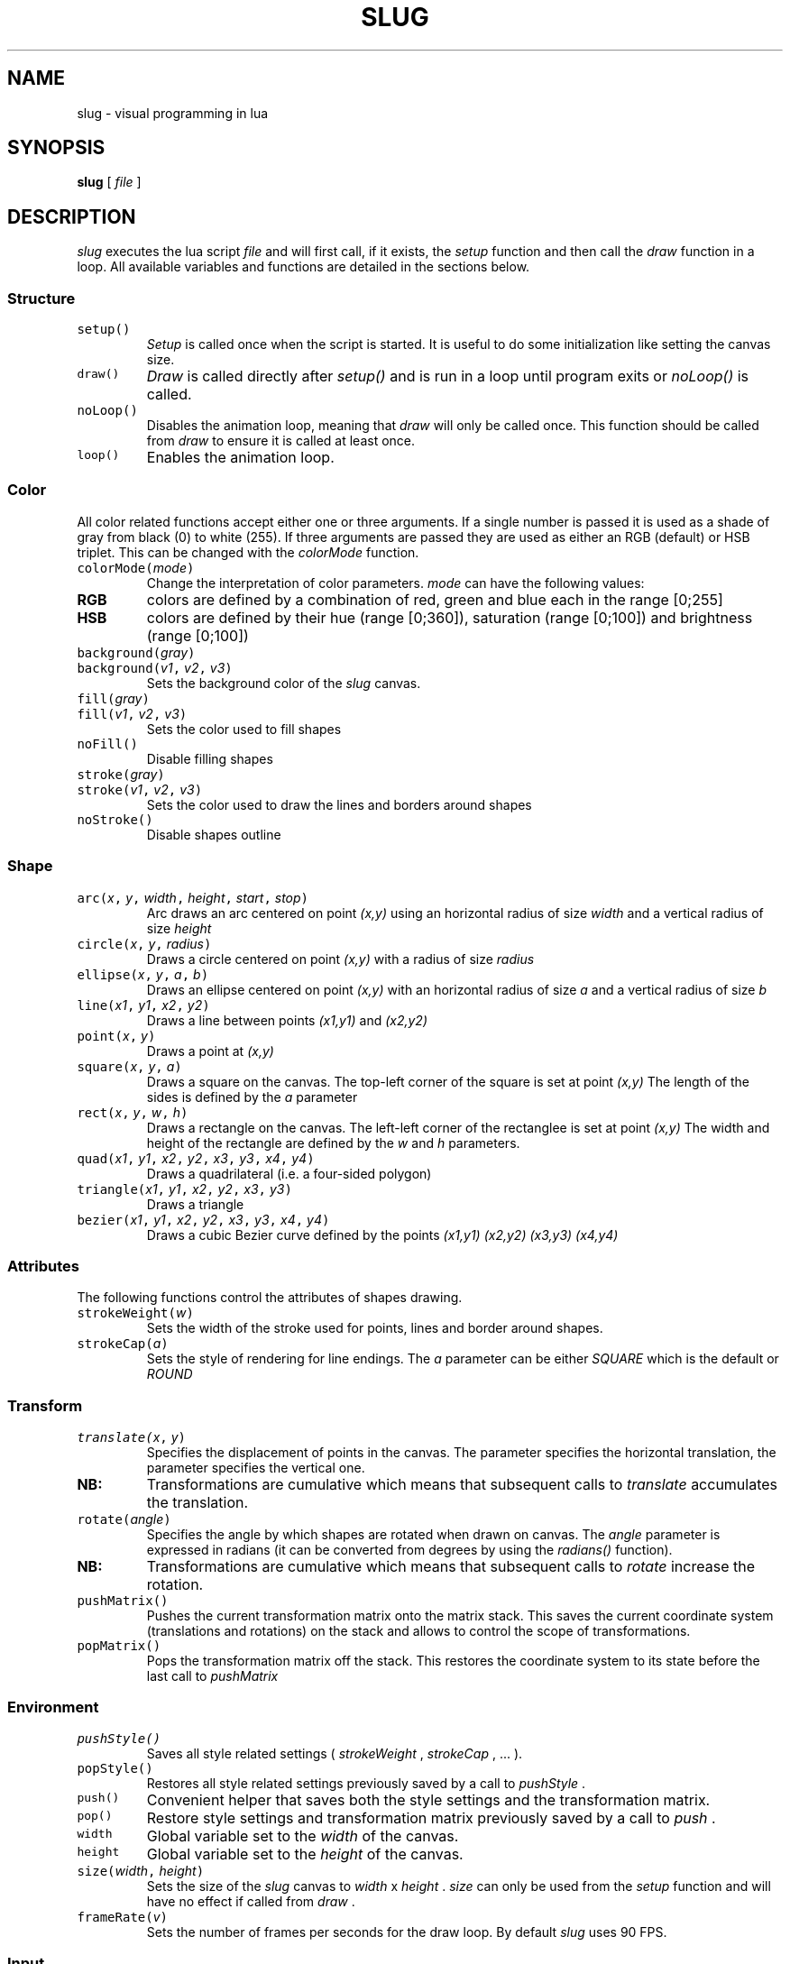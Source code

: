 .TH SLUG 1
.SH NAME
slug \- visual programming in lua

.SH SYNOPSIS
.B slug
[
.I file
]

.SH DESCRIPTION
.PP
.I slug
executes the lua script
.I file
and will first call, if it exists, the
.IR setup
function and then call the
.IR draw
function in a loop.
All available variables and functions are detailed in the sections below.
.SS Structure
.TP
\f5setup()
.I Setup
is called once when the script is started. It is useful to do some initialization like setting the canvas size.
.TP
\f5draw()
.I Draw
is called directly after
.I setup()
and is run in a loop until program exits or
.I noLoop()
is called.
.TP
\f5noLoop()
Disables the animation loop, meaning that 
.IR draw
will only be called once. This function should be called from 
.IR draw
to ensure it is called at least once.
.TP
\f5loop()
Enables the animation loop.
.SS Color
.PP
All color related functions accept either one or three arguments. If a single number is passed it is used as a shade of gray from black (0) to white (255). If three arguments are passed they are used as either an RGB (default) or HSB triplet. This can be changed with the
.I colorMode
function.
.TP
\f5colorMode(\f2mode\fP)
Change the interpretation of color parameters.
.PD 0
.I mode
can have the following values:
.PD 0
.TP
.B RGB
colors are defined by a combination of red, green and blue each in the range [0;255]
.PD 0
.TP
.B HSB
colors are defined by their hue (range [0;360]), saturation (range [0;100]) and brightness (range [0;100])
.PD
.TP
\f5background(\f2gray\fP)
.PD 0
.TP
\f5background(\f2v1\fP, \f2v2\fP, \f2v3\fP)
Sets the background color of the
.IR slug
canvas.
.PD
.TP
\f5fill(\f2gray\fP)
.PD 0
.TP
\f5fill(\f2v1\fP, \f2v2\fP, \f2v3\fP)
Sets the color used to fill shapes
.PD
.TP
\f5noFill()
Disable filling shapes
.PD
.TP
\f5stroke(\f2gray\fP)
.PD 0
.TP
\f5stroke(\f2v1\fP, \f2v2\fP, \f2v3\fP)
Sets the color used to draw the lines and borders around shapes
.PD
.TP
\f5noStroke()
Disable shapes outline
.SS Shape
.TP
\f5arc(\f2x\fP, \f2y\fP, \f2width\fP, \f2height\fP, \f2start\fP, \f2stop\fP)
Arc draws an arc centered on point
.I (x,y)
using an horizontal radius of size
.I width
and a vertical radius of size
.I height
.TP
\f5circle(\f2x\fP, \f2y\fP, \f2radius\fP)
Draws a circle centered on point
.I (x,y)
with a radius of size
.I radius
.TP
\f5ellipse(\f2x\fP, \f2y\fP, \f2a\fP, \f2b\fP)
Draws an ellipse centered on point
.I (x,y)
with an horizontal radius of size
.I a
and a vertical radius of size
.I b
.TP
\f5line(\f2x1\fP, \f2y1\fP, \f2x2\fP, \f2y2\fP)
Draws a line between points
.I (x1,y1)
and
.I (x2,y2)
.TP
\f5point(\f2x\fP, \f2y\fP)
Draws a point at
.I (x,y)
.TP
\f5square(\f2x\fP, \f2y\fP, \f2a\fP)
Draws a square on the canvas. The top-left corner of the square is set at point
.I (x,y)
The length of the sides is defined by the
.I a
parameter
.TP
\f5rect(\f2x\fP, \f2y\fP, \f2w\fP, \f2h\fP)
Draws a rectangle on the canvas. The left-left corner of the rectanglee is set at point
.I (x,y)
The width and height of the rectangle are defined by the
.I w
and
.I h
parameters.
.TP
\f5quad(\f2x1\fP, \f2y1\fP, \f2x2\fP, \f2y2\fP, \f2x3\fP, \f2y3\fP, \f2x4\fP, \f2y4\fP)
Draws a quadrilateral (i.e. a four-sided polygon)
.TP
\f5triangle(\f2x1\fP, \f2y1\fP, \f2x2\fP, \f2y2\fP, \f2x3\fP, \f2y3\fP)
Draws a triangle
.TP
\f5bezier(\f2x1\fP, \f2y1\fP, \f2x2\fP, \f2y2\fP, \f2x3\fP, \f2y3\fP, \f2x4\fP, \f2y4\fP)
Draws a cubic Bezier curve defined by the points
.I (x1,y1)
.I (x2,y2)
.I (x3,y3)
.I (x4,y4)
.SS Attributes
The following functions control the attributes of shapes drawing.
.TP
\f5strokeWeight(\f2w\fP)
Sets the width of the stroke used for points, lines and border around shapes.
.TP
\f5strokeCap(\f2a\fP)
Sets the style of rendering for line endings. The
.I a
parameter can be either
.I SQUARE
which is the default
or
.I ROUND
.SS Transform
.TP
\f5translate(\f2x\fP, \f2y\fP)
Specifies the displacement of points in the canvas. The
.x
parameter specifies the horizontal translation, the
.y
parameter specifies the vertical one.
.PD 0
.TP
.B NB:
Transformations are cumulative which means that subsequent calls to
.IR translate
accumulates the translation.
.PD
.TP
\f5rotate(\f2angle\fP)
Specifies the angle by which shapes are rotated when drawn on canvas. The
.I angle
parameter is expressed in radians (it can be converted from degrees by using the
.IR radians()
function).
.PD 0
.TP
.B NB:
Transformations are cumulative which means that subsequent calls to
.IR rotate
increase the rotation.
.PD
.TP
\f5pushMatrix()
Pushes the current transformation matrix onto the matrix stack. This saves the current coordinate system (translations and rotations) on the stack and allows to control the scope of transformations.
.PD
.TP
\f5popMatrix()
Pops the transformation matrix off the stack. This restores the coordinate system to its state before the last call to
.I pushMatrix
.SS Environment
.TP
\f5pushStyle()
Saves all style related settings (
.IR strokeWeight
,
.IR strokeCap
,
\&...
).
.TP
\f5popStyle()
Restores all style related settings previously saved by a call to
.IR pushStyle
\&.
.TP
\f5push()
Convenient helper that saves both the style settings and the transformation matrix.
.TP
\f5pop()
Restore style settings and transformation matrix previously saved by a call to
.IR push
\&.
.TP
\f5width
Global variable set to the 
.IR width
of the canvas.
.TP
\f5height
Global variable set to the
.IR height
of the canvas.
.TP
\f5size(\f2width\fP, \f2height\fP)
Sets the size of the 
.IR slug
canvas to 
.I width
x
.I height
\&.
.I size
can only be used from the
.IR setup
function and will have no effect if called from 
.IR draw
\&.
.TP
\f5frameRate(\f2v\fP)
Sets the number of frames per seconds for the draw loop. By default
.IR slug
uses 90 FPS.
.SS Input
.TP
\f5mouseX
Global variable containing the horizontal coordinate of the mouse.
.TP
\f5mouseY
Global variable containing the vertical coordinate of the mouse.

.SH AUTHOR
phil9

.SH LICENSE
MIT


